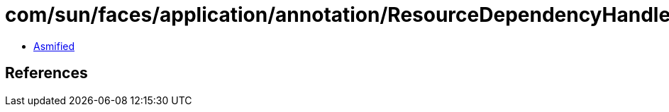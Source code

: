 = com/sun/faces/application/annotation/ResourceDependencyHandler$1.class

 - link:ResourceDependencyHandler$1-asmified.java[Asmified]

== References

